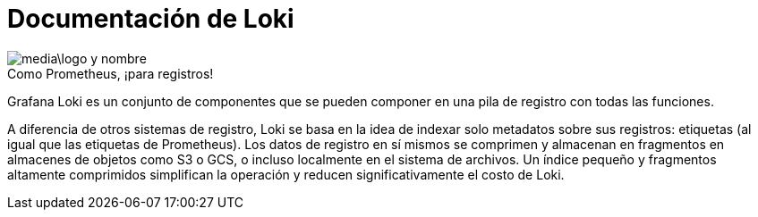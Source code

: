 = Documentación de Loki

.Como Prometheus, ¡para registros!
image::media\logo-y-nombre.png[caption="",Logo y nombre,align="center",text-align="center"]

Grafana Loki es un conjunto de componentes que se pueden componer en una pila de registro con todas las funciones.

A diferencia de otros sistemas de registro, Loki se basa en la idea de indexar solo metadatos sobre sus registros: etiquetas (al igual que las etiquetas de Prometheus). Los datos de registro en sí mismos se comprimen y almacenan en fragmentos en almacenes de objetos como S3 o GCS, o incluso localmente en el sistema de archivos. Un índice pequeño y fragmentos altamente comprimidos simplifican la operación y reducen significativamente el costo de Loki.